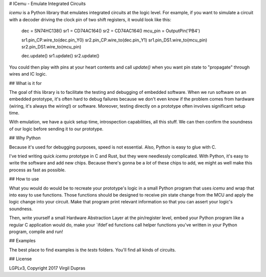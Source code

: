 # ICemu - Emulate Integrated Circuits

`icemu` is a Python library that emulates integrated circuits at the logic level. For example,
if you want to simulate a circuit with a decoder driving the clock pin of two shift registers,
it would look like this:

    dec = SN74HC138()
    sr1 = CD74AC164()
    sr2 = CD74AC164()
    mcu_pin = OutputPin('PB4')

    sr1.pin_CP.wire_to(dec.pin_Y0)
    sr2.pin_CP.wire_to(dec.pin_Y1)
    sr1.pin_DS1.wire_to(mcu_pin)
    sr2.pin_DS1.wire_to(mcu_pin)

    dec.update()
    sr1.update()
    sr2.update()

You could then play with pins at your heart contents and call `update()` when you want pin state
to "propagate" through wires and IC logic.

## What is it for

The goal of this library is to facilitate the testing and debugging of embedded software. When we
run software on an embedded prototype, it's often hard to debug failures because we don't even
know if the problem comes from hardware (wiring, it's always the wiring!) or software. Moreover,
testing directly on a prototype often involves significant setup time.

With emulation, we have a quick setup time, introspection capabilities, all this stuff. We can then
confirm the soundness of our logic before sending it to our prototype.

## Why Python

Because it's used for debugging purposes, speed is not essential. Also, Python is easy to glue
with C.

I've tried writing quick `icemu` prototype in C and Rust, but they were needlessly complicated.
With Python, it's easy to write the software and add new chips. Because there's gonna be a *lot*
of these chips to add, we might as well make this process as fast as possible.

## How to use

What you would do would be to recreate your prototype's logic in a small Python program that uses
`icemu` and wrap that into easy to use functions. Those functions should be designed to receive
pin state change from the MCU and apply the logic change into your circuit. Make that program
print relevant information so that you can assert your logic's soundness.

Then, write yourself a small Hardware Abstraction Layer at the pin/register level, embed your
Python program like a regular C application would do, make your `ifdef`ed functions call helper
functions you've written in your Python program, compile and run!

## Examples

The best place to find examples is the `tests` folders. You'll find all kinds of circuits.

## License

LGPLv3, Copyright 2017 Virgil Dupras


